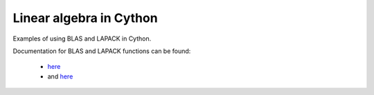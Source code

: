 Linear algebra in Cython
========================

Examples of using BLAS and LAPACK in Cython.

Documentation for BLAS and LAPACK functions can be found:

	- `here <http://www.math.utah.edu/software/lapack/>`_
	- and `here <http://www.mathkeisan.com/UsersGuide/Man.cfm>`_